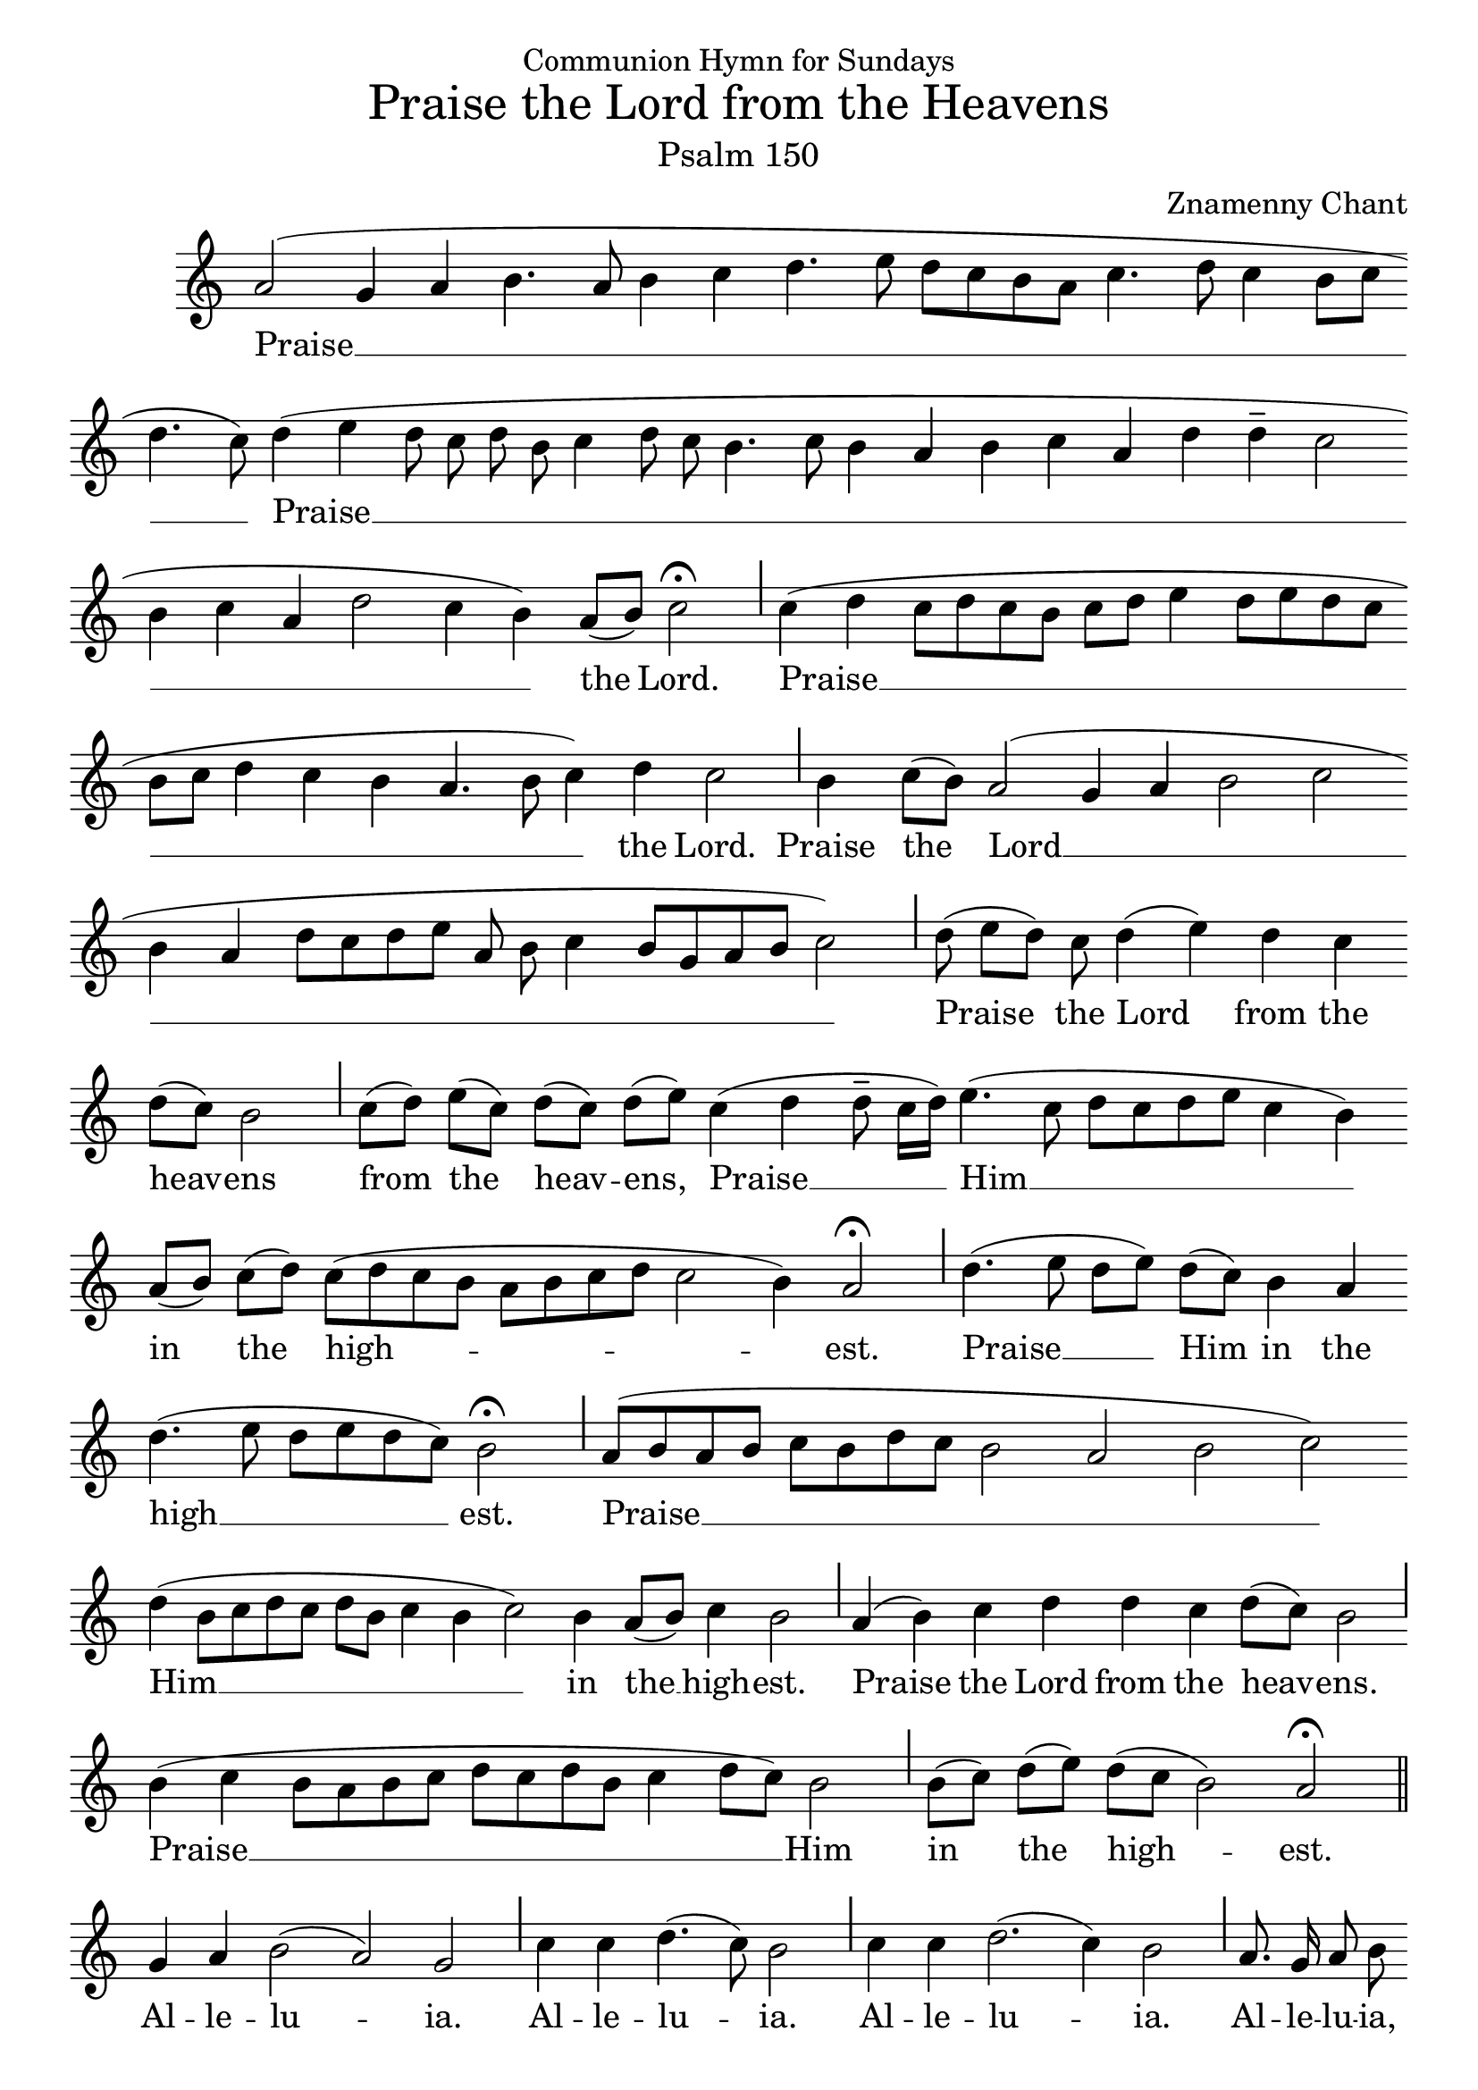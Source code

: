 \version "2.10.0"

% these (W J Z Br) are my shorthand for essential bar-divisions

W = { \once \override Staff.BarLine #'bar-size = #2 \once \override Staff.BarLine #'thickness = #-2 \bar "|" 
	}
J = { \once \override Staff.BarLine #'extra-offset = #'(0 . 2)
	\once \override Staff.BarLine #'bar-size = #1 \bar "|" }
Z = { \bar "" \break }
D = { \bar ":" } 
B = { \override BreathingSign #'text = #(make-musicglyph-markup "scripts.rvarcomma") \breathe }

#(set-global-staff-size 22) 
\paper{ head-separation=#1  }
\header { title =  \markup \medium "Praise the Lord from the Heavens"
			subtitle =  \markup \medium "Psalm 150"
			dedication = "Communion Hymn for Sundays"
			composer = "Znamenny Chant"
			tagline = \markup \center-column \teeny { "Hermitage of the Holy Cross + Wayne, WV, USA" \italic {"Glory to God for all things!"} } }  
			

\score {

\relative c''  { \set Score.timing = ##f 
	            a2( g4 a b4. a8 b4 c d4. e8 d[ c b a] c4. d8 c4 b8[ c] \Z 
		d4. c8) d4( e d8 c d b c4 d8 c b4. c8 b4 a b c a d d-- c2 \Z 
		b4 c a d2 c4 b) a8[( b)] c2  \fermata \J
		c4( d c8[ d c b] c[ d] e4 d8[ e d c]\Z b[ c] d4 c b a4. b8 c4) d c2 \J
		b4 s16 c8[( b)] a2( g4 a b2 c \Z b4 a d8[ c d e] a, b c4 b8[ g a b] c2) \J
  		d8( e8[ d)] c d4( e) d c \Z d8[(c)] b2 \J 
		c8[( d)] e[( c)] d[( c)] d[( e)]
		c4( d4 d8-- c16[ d)] e4.( c8 d[ c d e] c4 b) \Z a8[( b)] c[( d)]
		c8[( d c b] a[ b c d] c2 b4) a2 \fermata \J  
		d4.( e8 d[ e]) d[( c)] b4 a \Z d4.( e8 d[ e d c]) b2 \fermata \J
		a8[( b a b] c[ b d c] b2 a b c) \Z d4( b8[ c d c] d[ b] c4 b c2) b4 a8[( b)] c4 b2 \J
		a4( b) c d d c d8[( c)] b2 \Z \J b4( c b8[ a b c] d[ c d b] c4 d8[ c]) b2
		\J b8[( c)] d[( e)] d[( c] b2) a2 \fermata \bar "||" \break
		g4 a b2( a) g \J c4 c d4.( c8) b2 \J c4 c d2.( c4) b2 \J
		\autoBeamOff \override Score.SeparationItem #'padding = #.8 a8. g16 a8 b \Z 
		  c8. d16 c8 b a a b4( a) g2 \J 
		c4 d8[( c)] b4( a8[ g]) a1 \fermata \bar "|." 

}

\addlyrics { Praise __  Praise __ the Lord.
				Praise __  the Lord.
				 Praise the Lord __ Praise the Lord from the heav -- ens
			from the heav -- ens, Praise __ Him __ in the high -- est.
			Praise __ Him in the high __ est.
			Praise __ Him __ in the __ high -- est.
			Praise the Lord from the heav -- ens.
			Praise __ Him in the high -- est.
			Al -- le -- lu -- ia. Al -- le -- lu -- ia. Al -- le -- lu -- ia.
			Al -- le -- lu -- ia, Al -- le -- lu -- ia, Al -- le -- lu -- ia.
			Al -- le -- lu -- ia. }

}


 \layout { ragged-last = ##t  \context { \Staff \remove "Time_signature_engraver" \remove "Bar_number_engraver" 
	

 } } 
 


 


